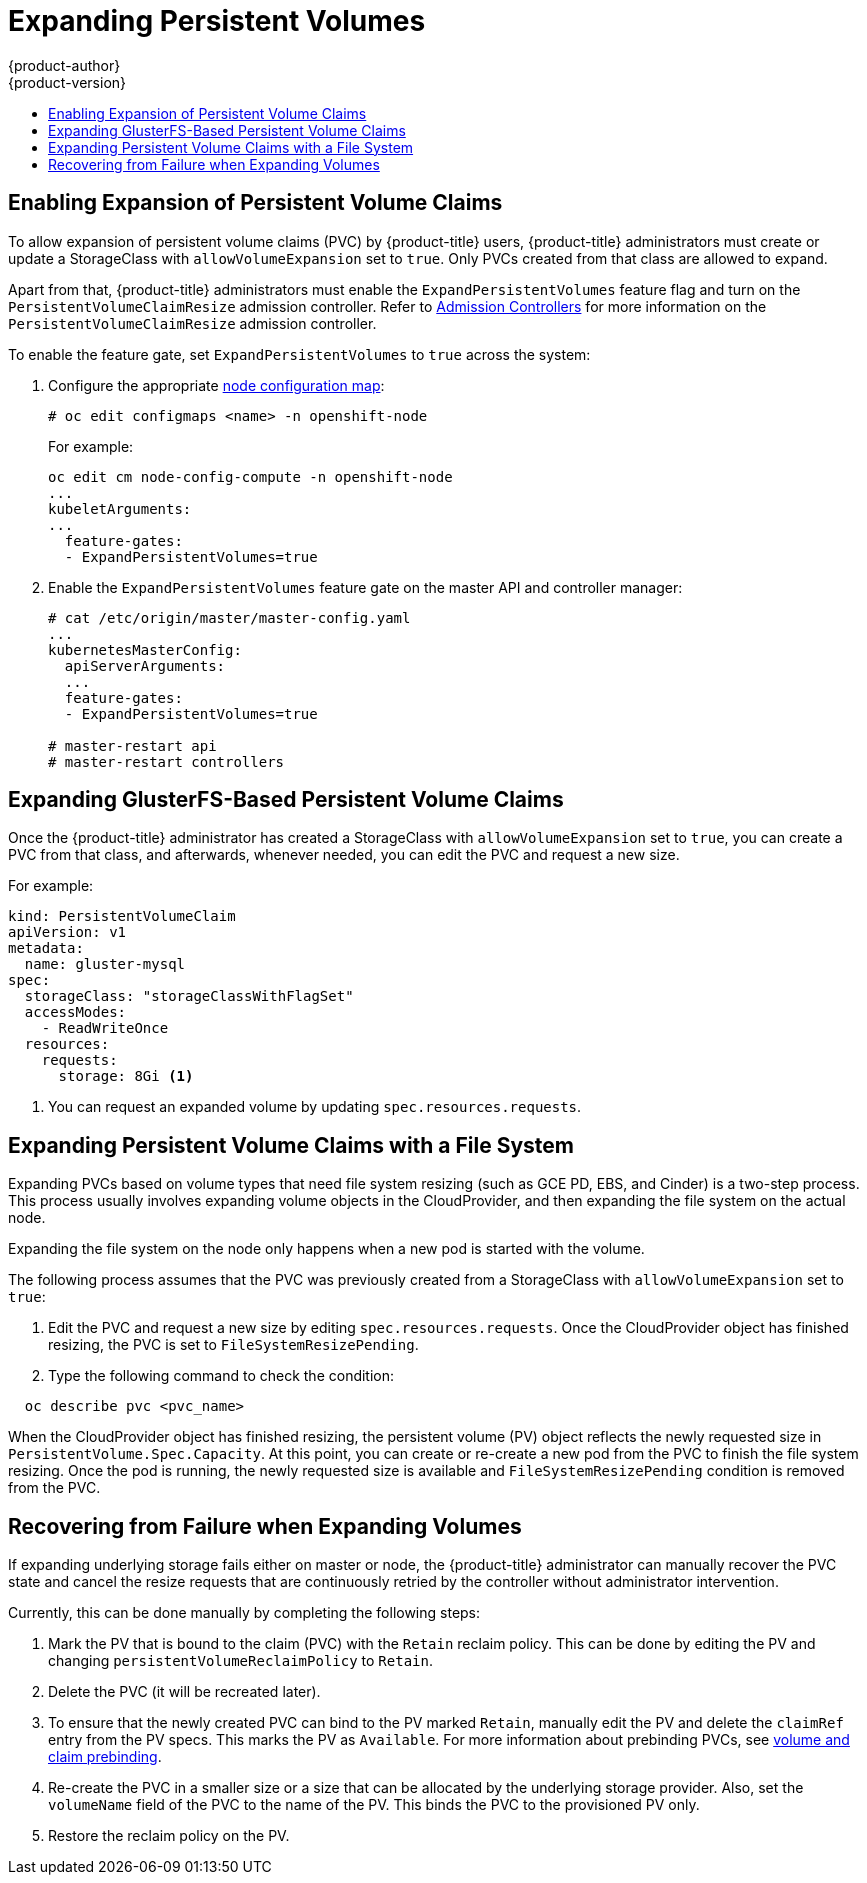 [[expanding_persistent_volumes]]
= Expanding Persistent Volumes
{product-author}
{product-version}
:data-uri:
:icons:
:experimental:
:toc: macro
:toc-title:

toc::[]

[[enabling_expansion_pvc]]
== Enabling Expansion of Persistent Volume Claims

To allow expansion of persistent volume claims (PVC) by {product-title} users,
{product-title} administrators must create or update a StorageClass with
`allowVolumeExpansion` set to `true`. Only PVCs created from that class are
allowed to expand.

Apart from that, {product-title} administrators must enable the
`ExpandPersistentVolumes` feature flag and turn on the
`PersistentVolumeClaimResize` admission controller. Refer to
xref:../architecture/additional_concepts/admission_controllers.adoc#architecture-additional-concepts-admission-controllers[Admission Controllers]
for more information on the `PersistentVolumeClaimResize` admission controller.

To enable the feature gate, set `ExpandPersistentVolumes` to `true` across the system:

. Configure the appropriate xref:../admin_guide/manage_nodes.adoc#modifying-nodes[node configuration map]:
+
----
# oc edit configmaps <name> -n openshift-node
----
+
For example:
+
----
oc edit cm node-config-compute -n openshift-node
...
kubeletArguments:
...
  feature-gates:
  - ExpandPersistentVolumes=true
----

. Enable the `ExpandPersistentVolumes` feature gate on the master API and controller manager:
+
----
# cat /etc/origin/master/master-config.yaml
...
kubernetesMasterConfig:
  apiServerArguments:
  ...
  feature-gates:
  - ExpandPersistentVolumes=true

# master-restart api
# master-restart controllers
----

[[expanding_glusterfs_pvc]]
== Expanding GlusterFS-Based Persistent Volume Claims

Once the {product-title} administrator has created a StorageClass with
`allowVolumeExpansion` set to `true`, you can create a PVC from that class, and
afterwards, whenever needed, you can edit the PVC and request a new size.

For example:

----
kind: PersistentVolumeClaim
apiVersion: v1
metadata:
  name: gluster-mysql
spec:
  storageClass: "storageClassWithFlagSet"
  accessModes:
    - ReadWriteOnce
  resources:
    requests:
      storage: 8Gi <1>
----
<1> You can request an expanded volume by updating `spec.resources.requests`.

[[expanding_file_system_pvc]]
== Expanding Persistent Volume Claims with a File System

Expanding PVCs based on volume types that need file system resizing (such as GCE
PD, EBS, and Cinder) is a two-step process. This process usually involves
expanding volume objects in the CloudProvider, and then expanding the file
system on the actual node.

Expanding the file system on the node only happens when a new pod is started
with the volume.

The following process assumes that the PVC was previously created from a
StorageClass with `allowVolumeExpansion` set to `true`:

. Edit the PVC and request a new size by editing `spec.resources.requests`. Once
the CloudProvider object has finished resizing, the PVC is set to
`FileSystemResizePending`.

. Type the following command to check the condition:
----
  oc describe pvc <pvc_name>
----

When the CloudProvider object has finished resizing, the persistent volume (PV)
object reflects the newly requested size in `PersistentVolume.Spec.Capacity`. At
this point, you can create or re-create a new pod from the PVC to finish the
file system resizing. Once the pod is running, the newly requested size is
available and `FileSystemResizePending` condition is removed from the PVC.

[[recover_from_resize_failure]]
== Recovering from Failure when Expanding Volumes

If expanding underlying storage fails either on master or node, the
{product-title} administrator can manually recover the PVC state and cancel the resize
requests that are continuously retried by the controller without administrator
intervention.

Currently, this can be done manually by completing the following steps:

. Mark the PV that is bound to the claim (PVC) with the `Retain` reclaim policy. This can be done by editing the PV and changing `persistentVolumeReclaimPolicy` to `Retain`.
. Delete the PVC (it will be recreated later).
. To ensure that the newly created PVC can bind to the PV marked `Retain`, manually edit the PV and delete the `claimRef` entry from the PV specs. This marks the PV as `Available`. For more information about prebinding PVCs, see xref:./persistent_volumes.adoc#persistent-volumes-volumes-and-claim-prebinding[volume and claim prebinding].
. Re-create the PVC in a smaller size or a size that can be allocated by the underlying storage provider. Also, set the `volumeName` field of the PVC to the name of the PV. This binds the PVC to the provisioned PV only.
. Restore the reclaim policy on the PV.
